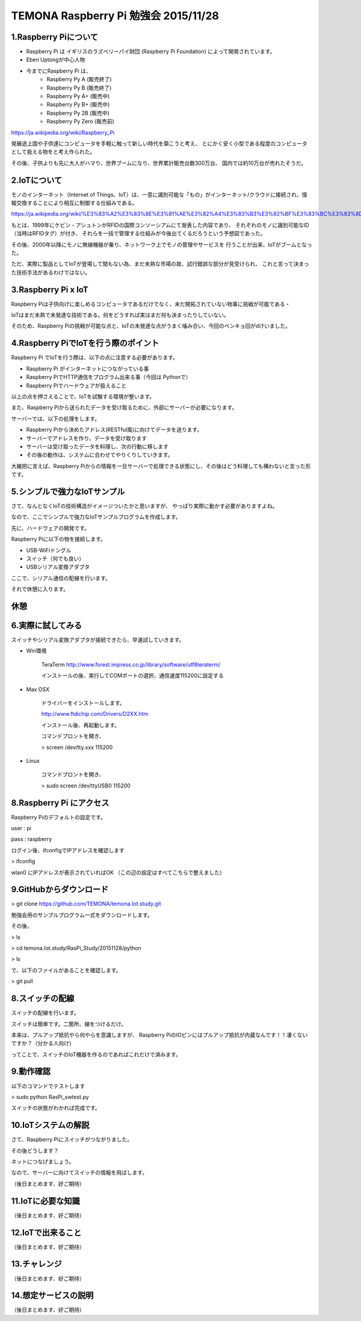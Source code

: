 =========================================================================
TEMONA Raspberry Pi 勉強会 2015/11/28 
=========================================================================



1.Raspberry Piについて
--------------------------------------------------------------------------------------------------

- Raspberry Pi は イギリスのラズベリーパイ財団 (Raspberry Pi Foundation) によって開発されています。

- Eben Uptongが中心人物

- 今までにRaspberry Pi は、 
    - Raspberry Py A (販売終了)
    - Raspberry Py B (販売終了)
    - Raspberry Py A+ (販売中)
    - Raspberry Py B+ (販売中)
    - Raspberry Py 2B (販売中)
    - Raspberry Py Zero (販売前)
    
https://ja.wikipedia.org/wiki/Raspberry_Pi

発展途上国や子供達にコンピュータを手軽に触って新しい時代を築こうと考え、
とにかく安く小型である程度のコンピュータとして扱える物をと考え作られた。

その後、子供よりも先に大人がハマり、世界ブームになり、世界累計販売台数300万台、
国内では約10万台が売れたそうだ。


2.IoTについて
--------------------------------------------------------------------------------------------------

モノのインターネット（Internet of Things、IoT）は、一意に識別可能な「もの」がインターネット/クラウドに接続され、情報交換することにより相互に制御する仕組みである。

https://ja.wikipedia.org/wiki/%E3%83%A2%E3%83%8E%E3%81%AE%E3%82%A4%E3%83%B3%E3%82%BF%E3%83%BC%E3%83%8D%E3%83%83%E3%83%88

もとは、1999年にケビン・アシュトンがRFIDの国際コンソーシアムにて発表した内容であり、
それぞれのモノに識別可能なID（当時はRFIDタグ）が付き、
それらを一括で管理する仕組みが今後出てくるだろうという予想図であった。


その後、2000年以降にモノに無線機器が乗り、ネットワーク上でモノの管理やサービスを
行うことが出来、IoTがブームとなった。

ただ、実際に製品としてIoTが登場して間もない為、まだ未熟な市場の故、試行錯誤な部分が見受けられ、
これと言って決まった技術手法があるわけではない。






3.Raspberry Pi x IoT
--------------------------------------------------------------------------------------------------

Raspberry Piは子供向けに楽しめるコンピュータであるだけでなく、未だ開拓されていない物事に挑戦が可能である・

IoTはまだ未熟で未発達な技術である。何をどうすれば実はまだ何も決まったりしていない。

そのため、Raspberry Piの挑戦が可能な点と、IoTの未発達な点がうまく噛み合い、今回のベンキョ回がdけいました。

4.Raspberry PiでIoTを行う際のポイント
--------------------------------------------------------------------------------------------------

Raspberry Pi でIoTを行う際は、以下の点に注意する必要があります。

- Raspberry Pi がインターネットにつながっている事

- Raspberry PiでHTTP通信をプログラム出来る事（今回は Pythonで）

- Raspberry Piでハードウェアが扱えること

以上の点を押さえることで、IoTを試験する環境が整います。

また、Raspberry Piから送られたデータを受け取るために、外部にサーバーが必要になります。

サーバーでは、以下の処理をします。

- Raspberry Piから決めたアドレス(RESTful風)に向けてデータを送ります。

- サーバーでアドレスを作り、データを受け取ります

- サーバーは受け取ったデータを料理し、次の行動に移します

- その後の動作は、システムに合わせてやりくりしていきます。

大雑把に言えば、Raspberry Piからの情報を一旦サーバーで処理できる状態にし、その後はどう料理しても構わないと言った形です。

5.シンプルで強力なIoTサンプル
--------------------------------------------------------------------------------------------------

さて、なんとなくIoTの技術構造がイメージついたかと思いますが、
やっぱり実際に動かす必要がありますよね。

なので、ここでシンプルで強力なIoTサンプルプログラムを作成します。


先に、ハードウェアの開発です。

Raspberry Piに以下の物を接続します。

- USB-WiFiドングル
- スイッチ（何でも良い）
- USBシリアル変換アダプタ


ここで、シリアル通信の配線を行います。

それで休憩に入ります。

休憩
--------------------------------------------------------------------------------------------------


6.実際に試してみる
--------------------------------------------------------------------------------------------------

スイッチやシリアル変換アダプタが接続できたら、早速試していきます。

- Win環境

    TeraTerm     
    http://www.forest.impress.co.jp/library/software/utf8teraterm/

    インストールの後、実行してCOMポートの選択、通信速度115200に設定する

- Max OSX

    ドライバーをインストールします。

    http://www.ftdichip.com/Drivers/D2XX.htm

    インストール後、再起動します。

    コマンドプロントを開き、
    
    > screen /dev/tty.xxx      115200

- Linux

    コマンドプロントを開き、
    
    > sudo screen /dev/ttyUSB0 115200


8.Raspberry Pi にアクセス
--------------------------------------------------------------------------------------------------

Raspberry Piのデフォルトの設定です。

user : pi

pass : raspberry


ログイン後、ifconfigでIPアドレスを確認します

> ifconfig

wlan0 にIPアドレスが表示されていればOK （この辺の設定はすべてこちらで整えました）

9.GitHubからダウンロード
--------------------------------------------------------------------------------------------------

> git clone https://github.com/TEMONA/temona.Iot.study.git

勉強会用のサンプルプログラム一式をダウンロードします。

その後、

> ls

> cd temona.Iot.study/RasPi_Study/20151128/python

> ls

で、以下のファイルがあることを確認します。

> git pull


8.スイッチの配線
--------------------------------------------------------------------------------------------------

スイッチの配線を行います。

スイッチは簡単です。二箇所、線をつけるだけ。

本来は、プルアップ抵抗やら何やらを意識しますが、
Raspberry PiのIOピンにはプルアップ抵抗が内蔵なんです！！凄くないですか？（分かる人向け）

ってことで、スイッチのIoT機器を作るのであればこれだけで済みます。



9.動作確認
--------------------------------------------------------------------------------------------------

以下のコマンドでテストします

> sudo python RasPi_swtest.py

スイッチの状態がわかれば完成です。


10.IoTシステムの解説
--------------------------------------------------------------------------------------------------

さて、Raspberry Piにスイッチがつながりました。

その後どうします？

ネットにつなげましょう。

なので、サーバーに向けてスイッチの情報を飛ばします。




（後日まとめます、好ご期待）




11.IoTに必要な知識
--------------------------------------------------------------------------------------------------

（後日まとめます、好ご期待）

12.IoTで出来ること
--------------------------------------------------------------------------------------------------

（後日まとめます、好ご期待）

13.チャレンジ
--------------------------------------------------------------------------------------------------

（後日まとめます、好ご期待）

14.想定サービスの説明
--------------------------------------------------------------------------------------------------

（後日まとめます、好ご期待）
